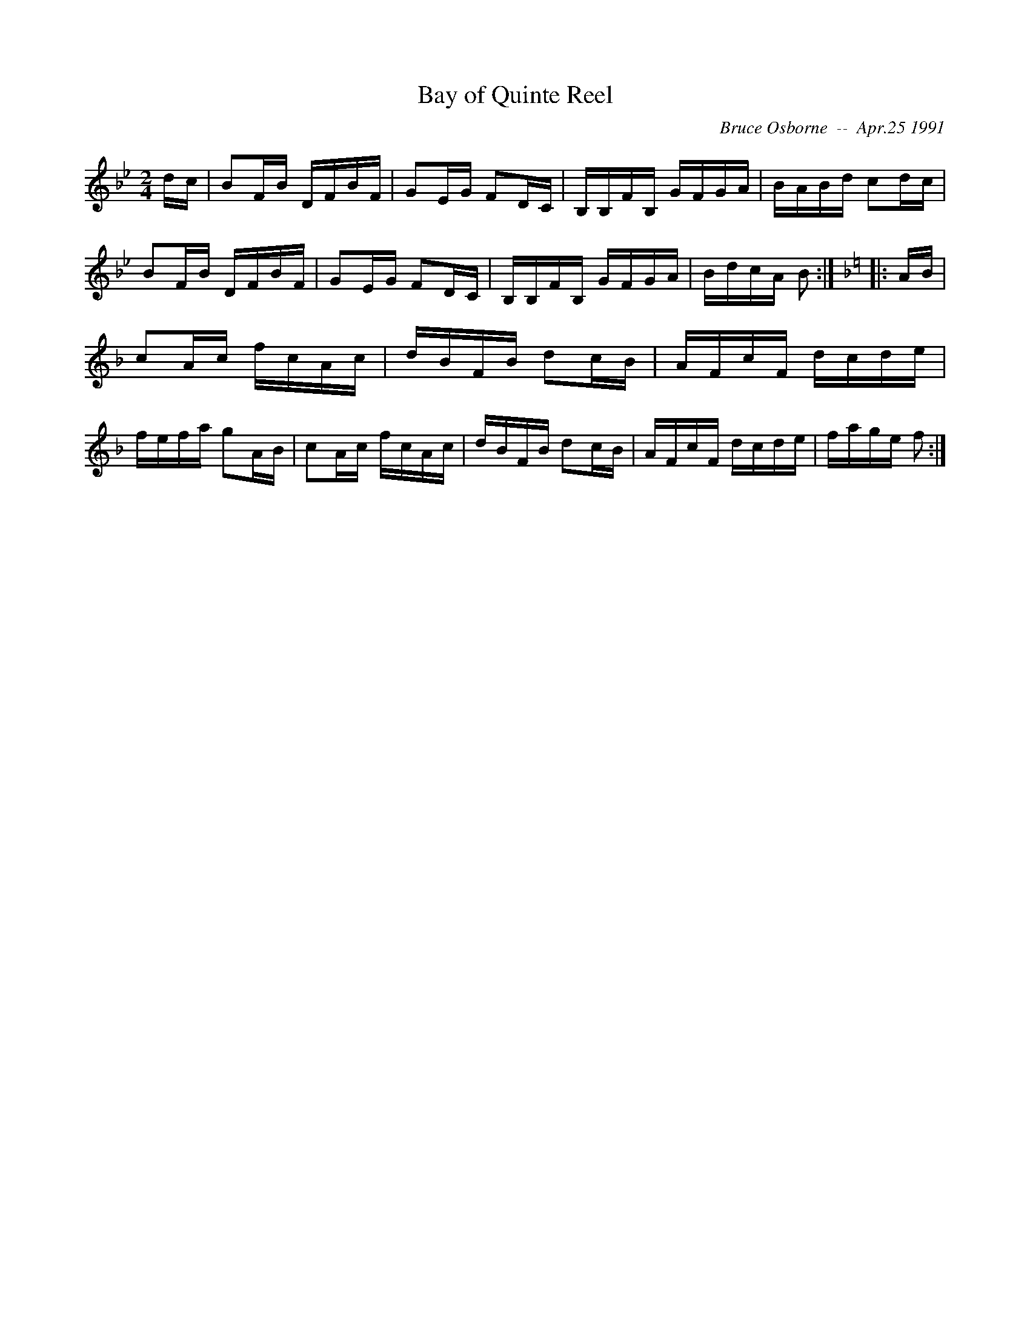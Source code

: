X:20
T:Bay of Quinte Reel
R:reel
C:Bruce Osborne  --  Apr.25 1991
Z:abc by bosborne@kos.net
M:2/4
L:1/8
K:Bb
d/c/|BF/B/ D/F/B/F/|GE/G/ FD/C/|B,/B,/F/B,/ G/F/G/A/|B/A/B/d/ cd/c/|\
BF/B/ D/F/B/F/|GE/G/ FD/C/|B,/B,/F/B,/ G/F/G/A/|B/d/c/A/ B:|\
K:F
|:A/B/|cA/c/ f/c/A/c/|d/B/F/B/ dc/B/|A/F/c/F/ d/c/d/e/|f/e/f/a/ gA/B/|\
cA/c/ f/c/A/c/|d/B/F/B/ dc/B/|A/F/c/F/ d/c/d/e/|f/a/g/e/ f:|
